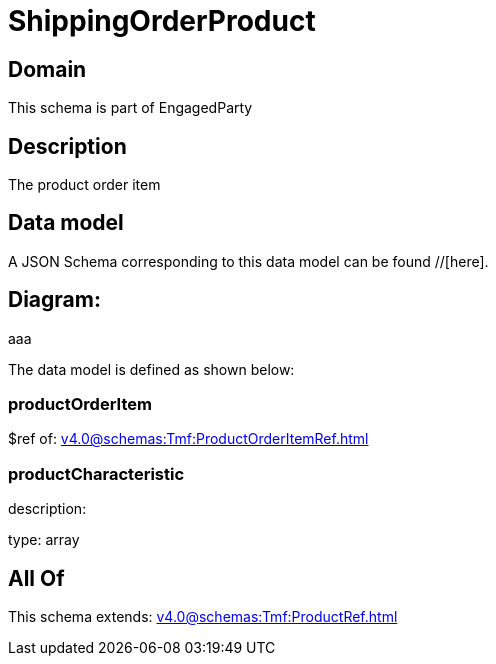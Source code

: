 = ShippingOrderProduct

[#domain]
== Domain

This schema is part of EngagedParty

[#description]
== Description
The product order item


[#data_model]
== Data model

A JSON Schema corresponding to this data model can be found //[here].

== Diagram:
aaa

The data model is defined as shown below:


=== productOrderItem
$ref of: xref:v4.0@schemas:Tmf:ProductOrderItemRef.adoc[]


=== productCharacteristic
description: 

type: array


[#all_of]
== All Of

This schema extends: xref:v4.0@schemas:Tmf:ProductRef.adoc[]
